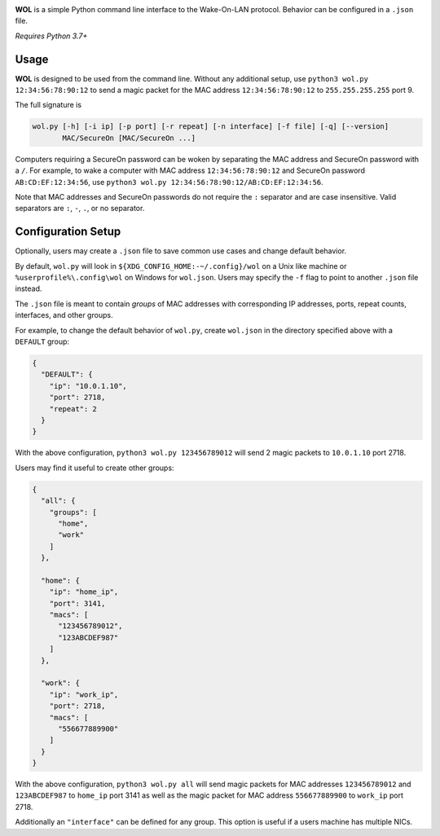 .. image:: https://img.shields.io/badge/pre--commit-enabled-brightgreen?logo=pre-commit
   :target: https://github.com/pre-commit/pre-commit
   :alt: pre-commit

**WOL** is a simple Python command line interface to the Wake-On-LAN protocol.
Behavior can be configured in a ``.json`` file.

*Requires Python 3.7+*

Usage
-----

**WOL** is designed to be used from the command line.
Without any additional setup, use ``python3 wol.py 12:34:56:78:90:12`` to send a magic packet for the MAC address
``12:34:56:78:90:12`` to ``255.255.255.255`` port 9.

The full signature is

.. code-block::

   wol.py [-h] [-i ip] [-p port] [-r repeat] [-n interface] [-f file] [-q] [--version]
          MAC/SecureOn [MAC/SecureOn ...]

Computers requiring a SecureOn password can be woken by separating the MAC address and SecureOn password with a
``/``.
For example, to wake a computer with MAC address ``12:34:56:78:90:12`` and SecureOn password ``AB:CD:EF:12:34:56``\ , use
``python3 wol.py 12:34:56:78:90:12/AB:CD:EF:12:34:56``.

Note that MAC addresses and SecureOn passwords do not require the ``:`` separator and are case insensitive.
Valid separators are ``:``\ , ``-``\ , ``.``\ , or no separator.

Configuration Setup
-------------------

Optionally, users may create a ``.json`` file to save common use cases and change default behavior.

By default, ``wol.py`` will look in ``${XDG_CONFIG_HOME:-~/.config}/wol`` on a Unix like machine or ``%userprofile%\.config\wol`` on Windows for ``wol.json``.
Users may specify the ``-f`` flag to point to another ``.json`` file instead.

The ``.json`` file is meant to contain *groups* of MAC addresses with corresponding IP addresses, ports, repeat counts,
interfaces, and other groups.

For example, to change the default behavior of ``wol.py``\ , create ``wol.json`` in the directory specified above with a
``DEFAULT`` group:

.. code-block:: json

   {
     "DEFAULT": {
       "ip": "10.0.1.10",
       "port": 2718,
       "repeat": 2
     }
   }

With the above configuration, ``python3 wol.py 123456789012`` will send 2 magic packets to ``10.0.1.10`` port 2718.

Users may find it useful to create other groups:

.. code-block:: json

   {
     "all": {
       "groups": [
         "home",
         "work"
       ]
     },

     "home": {
       "ip": "home_ip",
       "port": 3141,
       "macs": [
         "123456789012",
         "123ABCDEF987"
       ]
     },

     "work": {
       "ip": "work_ip",
       "port": 2718,
       "macs": [
         "556677889900"
       ]
     }
   }

With the above configuration, ``python3 wol.py all`` will send magic packets for MAC addresses ``123456789012`` and
``123ABCDEF987`` to ``home_ip`` port 3141 as well as the magic packet for MAC address ``556677889900`` to ``work_ip`` port 2718.

Additionally an ``"interface"`` can be defined for any group.
This option is useful if a users machine has multiple NICs.
